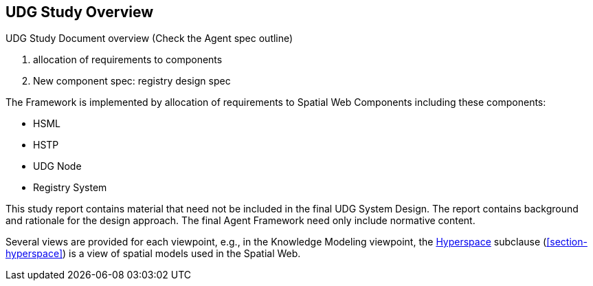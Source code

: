 [[section-udg-study-overview]]
== UDG Study Overview

UDG Study Document overview (Check the Agent spec outline)

. allocation of requirements to components
. New component spec: registry design spec

The Framework is implemented by allocation of requirements to Spatial Web
Components including these components:

* HSML
* HSTP
* UDG Node
* Registry System

This study report contains material that need not be included in the final UDG
System Design. The report contains background and rationale for the design
approach. The final Agent Framework need only include normative content.


Several views are provided for each viewpoint, e.g., in the Knowledge Modeling
viewpoint, the <<section-hyperspace,Hyperspace>> subclause
(<<section-hyperspace>>) is a view of spatial models used in the Spatial Web.
